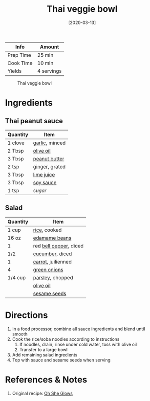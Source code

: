 :PROPERTIES:
:ID:       63755b1d-5eba-49ba-9891-71c5c7b52f59
:END:
#+TITLE: Thai veggie bowl
#+DATE: [2020-03-13]
#+LAST_MODIFIED: [2023-04-10 Mon 18:23]
#+FILETAGS: :bowls:recipes:vegetarian:vegan:entree:

| Info      | Amount     |
|-----------+------------|
| Prep Time | 25 min     |
| Cook Time | 10 min     |
| Yields    | 4 servings |

#+CAPTION: Thai veggie bowl
[[../_assets/thai-veggie-bowl.jpg]]

* Ingredients

** Thai peanut sauce

   | Quantity | Item           |
   |----------+----------------|
   | 1 clove  | [[id:f120187f-f080-4f7c-b2cc-72dc56228a07][garlic]], minced |
   | 2 Tbsp   | [[id:a3cbe672-676d-4ce9-b3d5-2ab7cdef6810][olive oil]]      |
   | 3 Tbsp   | [[id:6e61a7f2-b5a0-4740-9cc0-c915469ee602][peanut butter]]  |
   | 2 tsp    | [[id:5650869d-ec01-477c-ba1b-7b2a830a5c9e][ginger]], grated |
   | 3 Tbsp   | [[id:4728f717-972e-46f4-9eb3-d847be411c3a][lime juice]]     |
   | 3 Tbsp   | [[id:72cd69cc-a1da-4d58-93e3-7c654fa6a28f][soy sauce]]      |
   | 1 tsp    | [[9ab2d99f-49fe-49a5-9432-cbc493ac826d][sugar]]          |

** Salad

   | Quantity | Item                   |
   |----------+------------------------|
   | 1 cup    | [[id:9b67d62e-13d2-46e0-9366-196393f90028][rice]], cooked           |
   | 16 oz    | [[id:426f19a5-a43a-45d4-af0c-7c0537117834][edamame beans]]          |
   | 1        | red [[id:4390c023-512f-49c7-8320-0b6fba85a579][bell pepper]], diced |
   | 1/2      | [[id:91d2bb4a-3cc3-4dfd-8c54-953a701ad3a2][cucumber]], diced        |
   | 1        | [[id:7fc6b423-7144-4755-ab42-4c7886d3069d][carrot]], juilienned     |
   | 4        | [[id:1a3ef043-075e-45ac-af8a-02dfee2bc251][green onions]]           |
   | 1/4 cup  | [[id:229255c9-73ba-48f6-9216-7e4fa5938c06][parsley]], chopped       |
   |          | [[id:a3cbe672-676d-4ce9-b3d5-2ab7cdef6810][olive oil]]              |
   |          | [[id:64a79bd5-0a6a-4dab-9747-32cf2a07fb93][sesame seeds]]           |

* Directions

  1. In a food processor, combine all sauce ingredients and blend until smooth
  2. Cook the rice/soba noodles according to instructions
     1. If noodles, drain, rinse under cold water, toss with olive oil
     2. Transfer to a large bowl
  3. Add remaining salad ingredients
  4. Top with sauce and sesame seeds when serving

* References & Notes

  1. Original recipe: [[https://ohsheglows.com/book/][Oh She Glows]]

